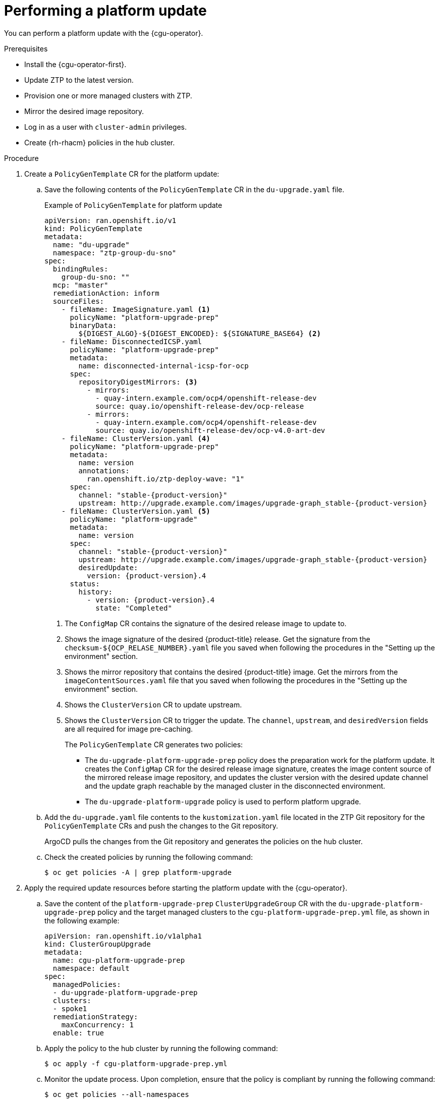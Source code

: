 // Module included in the following assemblies:
//
// * scalability_and_performance/ztp_far_edge/ztp-talm-updating-managed-policies.adoc

:_mod-docs-content-type: PROCEDURE
[id="talo-platform-update_{context}"]
= Performing a platform update

You can perform a platform update with the {cgu-operator}.

.Prerequisites

* Install the {cgu-operator-first}.
* Update ZTP to the latest version.
* Provision one or more managed clusters with ZTP.
* Mirror the desired image repository.
* Log in as a user with `cluster-admin` privileges.
* Create {rh-rhacm} policies in the hub cluster.

.Procedure

. Create a `PolicyGenTemplate` CR for the platform update:
.. Save the following contents of the `PolicyGenTemplate` CR in the `du-upgrade.yaml` file.
+
.Example of `PolicyGenTemplate` for platform update
+
[source,yaml,subs="attributes+"]
----
apiVersion: ran.openshift.io/v1
kind: PolicyGenTemplate
metadata:
  name: "du-upgrade"
  namespace: "ztp-group-du-sno"
spec:
  bindingRules:
    group-du-sno: ""
  mcp: "master"
  remediationAction: inform
  sourceFiles:
    - fileName: ImageSignature.yaml <1>
      policyName: "platform-upgrade-prep"
      binaryData:
        ${DIGEST_ALGO}-${DIGEST_ENCODED}: ${SIGNATURE_BASE64} <2>
    - fileName: DisconnectedICSP.yaml
      policyName: "platform-upgrade-prep"
      metadata:
        name: disconnected-internal-icsp-for-ocp
      spec:
        repositoryDigestMirrors: <3>
          - mirrors:
            - quay-intern.example.com/ocp4/openshift-release-dev
            source: quay.io/openshift-release-dev/ocp-release
          - mirrors:
            - quay-intern.example.com/ocp4/openshift-release-dev
            source: quay.io/openshift-release-dev/ocp-v4.0-art-dev
    - fileName: ClusterVersion.yaml <4>
      policyName: "platform-upgrade-prep"
      metadata:
        name: version
        annotations:
          ran.openshift.io/ztp-deploy-wave: "1"
      spec:
        channel: "stable-{product-version}"
        upstream: http://upgrade.example.com/images/upgrade-graph_stable-{product-version}
    - fileName: ClusterVersion.yaml <5>
      policyName: "platform-upgrade"
      metadata:
        name: version
      spec:
        channel: "stable-{product-version}"
        upstream: http://upgrade.example.com/images/upgrade-graph_stable-{product-version}
        desiredUpdate:
          version: {product-version}.4
      status:
        history:
          - version: {product-version}.4
            state: "Completed"
----
<1> The `ConfigMap` CR contains the signature of the desired release image to update to.
<2> Shows the image signature of the desired {product-title} release. Get the signature from the `checksum-${OCP_RELASE_NUMBER}.yaml` file you saved when following the procedures in the "Setting up the environment" section.
<3> Shows the mirror repository that contains the desired {product-title} image. Get the mirrors from the `imageContentSources.yaml` file that you saved when following the procedures in the "Setting up the environment" section.
<4> Shows the `ClusterVersion` CR to update upstream.
<5> Shows the `ClusterVersion` CR to trigger the update. The `channel`, `upstream`, and `desiredVersion` fields are all required for image pre-caching.
+
The `PolicyGenTemplate` CR generates two policies:

* The `du-upgrade-platform-upgrade-prep` policy does the preparation work for the platform update. It creates the `ConfigMap` CR for the desired release image signature, creates the image content source of the mirrored release image repository, and updates the cluster version with the desired update channel and the update graph reachable by the managed cluster in the disconnected environment.

* The `du-upgrade-platform-upgrade` policy is used to perform platform upgrade.

.. Add the `du-upgrade.yaml` file contents to the `kustomization.yaml` file located in the ZTP Git repository for the `PolicyGenTemplate` CRs and push the changes to the Git repository.
+
ArgoCD pulls the changes from the Git repository and generates the policies on the hub cluster.

.. Check the created policies by running the following command:
+
[source,terminal]
----
$ oc get policies -A | grep platform-upgrade
----

. Apply the required update resources before starting the platform update with the {cgu-operator}.

.. Save the content of the `platform-upgrade-prep` `ClusterUpgradeGroup` CR with the `du-upgrade-platform-upgrade-prep` policy and the target managed clusters to the `cgu-platform-upgrade-prep.yml` file, as shown in the following example:
+
[source,yaml]
----
apiVersion: ran.openshift.io/v1alpha1
kind: ClusterGroupUpgrade
metadata:
  name: cgu-platform-upgrade-prep
  namespace: default
spec:
  managedPolicies:
  - du-upgrade-platform-upgrade-prep
  clusters:
  - spoke1
  remediationStrategy:
    maxConcurrency: 1
  enable: true
----

.. Apply the policy to the hub cluster by running the following command:
+
[source,terminal]
----
$ oc apply -f cgu-platform-upgrade-prep.yml
----

.. Monitor the update process. Upon completion, ensure that the policy is compliant by running the following command:
+
[source,terminal]
----
$ oc get policies --all-namespaces
----

. Create the `ClusterGroupUpdate` CR for the platform update with the `spec.enable` field set to `false`.

.. Save the content of the platform update `ClusterGroupUpdate` CR with the `du-upgrade-platform-upgrade` policy and the target clusters to the `cgu-platform-upgrade.yml` file, as shown in the following example:
+
[source,yaml]
----
apiVersion: ran.openshift.io/v1alpha1
kind: ClusterGroupUpgrade
metadata:
  name: cgu-platform-upgrade
  namespace: default
spec:
  managedPolicies:
  - du-upgrade-platform-upgrade
  preCaching: false
  clusters:
  - spoke1
  remediationStrategy:
    maxConcurrency: 1
  enable: false
----

.. Apply the `ClusterGroupUpdate` CR to the hub cluster by running the following command:
+
[source,terminal]
----
$ oc apply -f cgu-platform-upgrade.yml
----

. Optional: Pre-cache the images for the platform update.
.. Enable pre-caching in the `ClusterGroupUpdate` CR by running the following command:
+
[source,terminal]
----
$ oc --namespace=default patch clustergroupupgrade.ran.openshift.io/cgu-platform-upgrade \
--patch '{"spec":{"preCaching": true}}' --type=merge
----

.. Monitor the update process and wait for the pre-caching to complete. Check the status of pre-caching by running the following command on the hub cluster:
+
[source,terminal]
----
$ oc get cgu cgu-platform-upgrade -o jsonpath='{.status.precaching.status}'
----

. Start the platform update:
.. Enable the `cgu-platform-upgrade` policy and disable pre-caching by running the following command:
+
[source,terminal]
----
$ oc --namespace=default patch clustergroupupgrade.ran.openshift.io/cgu-platform-upgrade \
--patch '{"spec":{"enable":true, "preCaching": false}}' --type=merge
----

.. Monitor the process. Upon completion, ensure that the policy is compliant by running the following command:
+
[source,terminal]
----
$ oc get policies --all-namespaces
----
